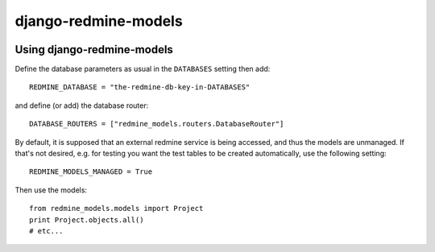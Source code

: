 =====================
django-redmine-models
=====================

.. image:: https://img.shields.io/pypi/v/django-redmine-models.svg
   :target: https://pypi.python.org/pypi/django-redmine-models
   :alt: PyPI Version


Using django-redmine-models
===========================

Define the database parameters as usual in the ``DATABASES`` setting then add::

    REDMINE_DATABASE = "the-redmine-db-key-in-DATABASES"

and define (or add) the database router::

    DATABASE_ROUTERS = ["redmine_models.routers.DatabaseRouter"]

By default, it is supposed that an external redmine service is being accessed,
and thus the models are unmanaged.  If that's not desired, e.g. for testing you
want the test tables to be created automatically, use the following setting::

    REDMINE_MODELS_MANAGED = True

Then use the models::

    from redmine_models.models import Project
    print Project.objects.all()
    # etc...

